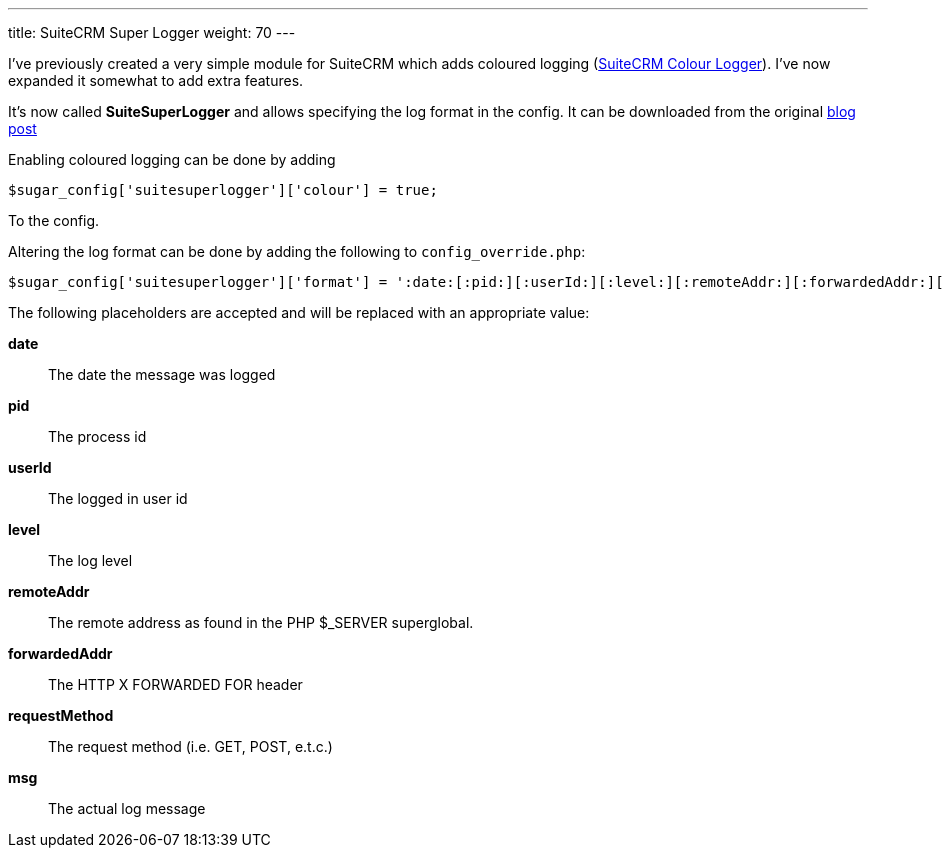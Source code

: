 ---
title: SuiteCRM Super Logger
weight: 70
---

I’ve previously created a very simple module for SuiteCRM which adds
coloured logging (link:/suitecrm-colour-logger/[SuiteCRM Colour
Logger]). I’ve now expanded it somewhat to add extra features.

It’s now called *SuiteSuperLogger*
and allows specifying the log format in the config. It can be downloaded from the original http://www.jsmackin.co.uk/suitecrm/suitecrm-super-logger/[blog post]

Enabling coloured logging can be done by adding

[source,php]
$sugar_config['suitesuperlogger']['colour'] = true;

To the config.

Altering the log format can be done by adding the following to
`config_override.php`:

[source,php]
$sugar_config['suitesuperlogger']['format'] = ':date:[:pid:][:userId:][:level:][:remoteAddr:][:forwardedAddr:][:requestMethod:]:msg:';

The following placeholders are accepted and will be replaced with an
appropriate value:

*date*:: The date the message was logged
*pid*:: The process id
*userId*:: The logged in user id
*level*:: The log level
*remoteAddr*:: The remote address as found in the PHP $_SERVER superglobal.
*forwardedAddr*:: The HTTP X FORWARDED FOR header
*requestMethod*:: The request method (i.e. GET, POST, e.t.c.)
*msg*:: The actual log message